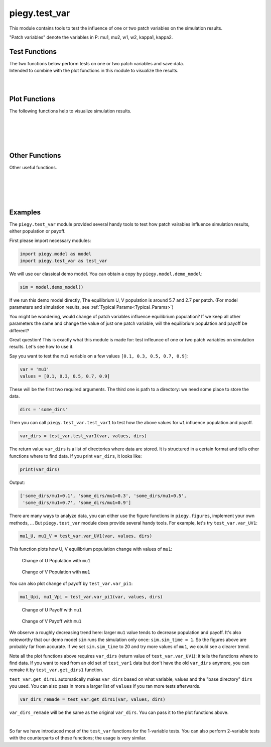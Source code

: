 .. _test_var:

piegy.test_var
==============

This module contains tools to test the influence of one or two patch variables on the simulation results.

"Patch variables" denote the variables in P: mu1, mu2, w1, w2, kappa1, kappa2.


Test Functions
--------------

.. line-block::
    The two functions below perform tests on one or two patch variables and save data.
    Intended to combine with the plot functions in this module to visualize the results.

.. py:function:: test_var.test_var1(sim, var, values, dirs, compress_itv = 1, scale_maxtime = False, predict_runtime = True)

    .. line-block::
        Test the influence of one patch variable on simulation results. 
        
        ``test_var1`` makes copies of ``sim`` and changes the patch variable ``var`` to the specified values (in all patches), perform simulations, and then save data. The original ``sim`` is not changed. 

    :param sim: where the parameters of the model and data are stored. 
    :type sim: ``piegy.model.simulation`` object

    :param var: which variable to test. Expect a string of the variable name, such as ``'mu1'``, ``'kappa1'``.
    :type var: str

    :param values: what values of ``var`` to test.
    :type values: list or ``numpy.ndarray``

    :param dirs: where to save test data. Expect a path to a folder. ``test_var1`` then create subfolders inside ``dirs`` and store data.
    :type dirs: str

    :param compress_itv: used to reduce data size: takes average over every ``'compress_itv'`` many data points when saving. Passed to ``piegy.model.simulation.compress_data`` method.
    :type compress_itv: int

    :param scale_maxtime: whether to scale ``maxtime`` of tests towards the input ``sim``. Intended to avoid unnecessarily long runtime possibly encountered in tests due to different values.
    :type scale_maxtime: bool

    :param predict_runtime: whether to predict how long the tests still going to take. Passed to ``piegy.model.run`` function.

    :return: a list of directories where all test results are stored. One directory corresponds to one value of ``var``.
    :rtype: list of str

|

.. py:function:: test_var.test_var2(sim, var1, var2, values1, values2, dirs, compress_itv = 1, scale_maxtime = False, predict_runtime = True)

    .. line-block::
        Test the influence of two patch variables on simulation results.
        Note which variable comes first does make a difference when plotting: var2 will be placed on x-axis, while different values of var1 are represented by different curves.

        ``test_var2`` makes copies of ``sim`` and changes the patch variables ``var1`` and ``var2`` to the specified values (in all patches), perform simulations, and then save data. The original ``sim`` is not changed. 

    :param sim: where the parameters of the model and data are stored. 
    :type sim: ``piegy.model.simulation`` object

    :param var1: the first variable to test. Expect a string of the variable name, such as ``'mu1'``, ``'kappa1'``.
    :type var1: str

    :param var2: the second variable to test. 
    :type var2: str

    :param values1: what values of ``var1`` to test.
    :type values1: list or ``numpy.ndarray``

    :param values2: what values of ``var2`` to test.
    :type values2: list or ``numpy.ndarray``

    :param dirs: where to save test data. Expect path to a folder. ``test_var2`` then create subfolders inside ``dirs`` and store data.
    :type dirs: str

    :param compress_itv: used to reduce data size: takes average over every ``'compress_itv'`` many data points when saving. Passed to ``piegy.model.simulation.compress_data`` method.
    :type compress_itv: int

    :param scale_maxtime: whether to scale ``maxtime`` of tests towards the input ``sim``. Intended to avoid unnecessarily long runtime possibly encountered in tests due to different values.
    :type scale_maxtime: bool

    :param predict_runtime: whether to predict how long the tests still going to take. Passed to ``piegy.model.run`` function.

    :return: a 2D list of directories where all test results are stored. One directory corresponds to one pair of ``var1`` value and ``var2`` value.
    :rtype: 2D list of str

|

Plot Functions
--------------

The following functions help to visualize simulation results.

.. py:function:: test_var.var_UV1(var, values, var_dirs, start = 0.95, end = 1.0, U_color = 'purple', V_color = 'green')

    .. line-block::
        Plots how U, V average population over a specified time interval change with different values of a patch variable.

    :param var: which patch variable you tested. Expect a string of the variable name, such as ``'mu1'``, ``'kappa1'``.
    :type var: str

    :param values: what values you tested with.
    :type values: list or ``numpy.ndarray``

    :param var_dirs: where test results are stored. Expect the return value of ``piegy.test_var.test_var1``. 
                    You can get a copy of it by ``piegy.test_var.get_dirs1`` if lost. Data not existing are ignored.
    :type var_dirs: list of str

    :param start: lower bound of the time interval to plot.
    :type start: float

    :param end: upper bound of the time interval to plot. For details of ``start`` and ``end``, see :ref:`Clarifications-start_end<start_end>`.
    :type end: float

    :return: two figures of how U, V population change with values of ``var``
    :rtype: ``matplotlib`` figures.

|

.. py:function:: test_var.var_UV2(var1, var2, values1, values2, var_dirs, start = 0.95, end = 1.0, U_color = 'viridis', V_color = 'viridis', rgb_alpha = 1)

    .. line-block::
        Plot how U, V average population over a specified time interval change with different values of two patch variables.
        ``var2`` values are shown on the x-axis; ``var1`` values are shown by different curves.
    
    :param var1: the first patch variable you tested. Expect a string of the variable name, such as ``'mu1'``, ``'kappa1'``.
    :type var1: str

    :param var2: the second patch variable you tested.
    :type var2: str

    :param values1: what values for ``var1`` you tested.
    :type values1: list or ``numpy.ndarray``

    :param values2: what values for ``var2`` you tested.
    :type values2: list or ``numpy.ndarray``

    :param var_dirs: where test results are stored. Expect the return value of ``piegy.test_var.test_var2``. 
                    You can get a copy of it by ``piegy.test_var.get_dirs2`` if lost. Data not existing are ignored.
    :type var_dirs: double list of str

    :param start: lower bound of the time interval to plot.
    :type start: float

    :param end: upper bound of the time interval to plot. For details of ``start`` and ``end``, see :ref:`Clarifications-start_end<start_end>`.
    :type end: float

    :param color: used to set gradient colors for the curves in plots. Expect name of a matplotlib color map.
    :type color: str

    :param rgb_alpha: alpha value in rgb. Used to make points semi-transarent if overlapping.
    :type rgb_alpha: float

    :return: two figures of how U, V payoff change with values of ``var1`` and ``var2``
    :rtype: ``matplotlib`` figures.

|

.. py:function:: test_var.var_pi1(var, values, var_dirs, start = 0.95, end = 1.0, U_color = 'violet', V_color  = 'yellowgreen')

    .. line-block::
        Plots how U, V average payoff over a specified time interval change with different values of a patch variable.

    :param var: which patch variable you tested. Expect a string of the variable name, such as ``'mu1'``, ``'kappa1'``.
    :type var: str

    :param values: what values you tested with.
    :type values: list or ``numpy.ndarray``

    :param var_dirs: where test results are stored. Expect the return value of ``piegy.test_var.test_var1``. 
                    You can get a copy of it by ``piegy.test_var.get_dirs1`` if lost. Data not existing are ignored.
    :type var_dirs: list of str

    :param start: lower bound of the time interval to plot.
    :type start: float

    :param end: upper bound of the time interval to plot. For details of ``start`` and ``end``, see :ref:`Clarifications-start_end<start_end>`.
    :type end: float

    :return: two figures of how U, V payoff change with values of ``var``
    :rtype: ``matplotlib`` figures.

|

.. py:function:: test_var.var_pi2(var1, var2, values1, values2, var_dirs, start = 0.95, end = 1.0, U_color = 'viridis', V_color = 'viridis', rgb_alpha = 1)

    .. line-block::
        Plot how U, V average payoff over a specified time interval change with different values of two patch variables.
        ``var2`` values are shown on the x-axis; ``var1`` values are shown by different curves.
    
    :param var1: the first patch variable you tested. Expect a string of the variable name, such as ``'mu1'``, ``'kappa1'``.
    :type var1: str

    :param var2: the second patch variable you tested.
    :type var2: str

    :param values1: what values for ``var1`` you tested.
    :type values1: list or ``numpy.ndarray``

    :param values2: what values for ``var2`` you tested.
    :type values2: list or ``numpy.ndarray``

    :param var_dirs: where test results are stored. Expect the return value of ``piegy.test_var.test_var2``. 
                    You can get a copy of it by ``piegy.test_var.get_dirs2`` if lost. Data not existing are ignored.
    :type var_dirs: double list of str

    :param start: lower bound of the time interval to plot.
    :type start: float

    :param end: upper bound of the time interval to plot. For details of ``start`` and ``end``, see :ref:`Clarifications-start_end<start_end>`.
    :type end: float

    :param color: used to set gradient colors for the curves in plots. Expect name of a matplotlib color map.
    :type color: str

    :param rgb_alpha: alpha value in rgb. Used to make points semi-transarent if overlapping.
    :type rgb_alpha: float

    :return: two figures of how U, V payoff change with values of ``var1`` and ``var2``
    :rtype: ``matplotlib`` figures.

|

Other Functions
---------------

Other useful functions. 

.. py:function:: test_var.var_convergence1(var_dirs, interval = 20, start = 0.75, fluc = 0.05)

    .. line-block::
        Check whether the test results converge, used when just one variable is tested. This function calls ``check_convergence`` function in ``piegy.model_analysis``.
        Please use ``piegy.test_var.var_convergence2`` to check convergence when testing two vairables.


    :param var_dirs: where all test results are stored. Expect the return value of ``piegy.test_var.test_var1``. 
                    You can get a copy of it by ``piegy.test_var.get_dirs1`` if lost. Data not existing are ignored.
    :type var_dirs: double list of str

    :param interval: takes average over some number of data points to smooth data.
    :type interval: int

    :param start: defines a time point. Calculate fluctuation of U, V population after this point.
    :type start: float

    :param fluc: threshold of fluctuation. Check whether max fluctuation of U, V population after ``start`` proportion of time is less than this threshold.
    :type fluc: float

    :return: a list of directories where the data didn't converge.
    :rtype: list of str

|

.. py:function:: test_var.var_convergence2(var_dirs, interval = 20, start = 0.75, fluc = 0.05)

    .. line-block::
        Check whether the test results converge, used when just one variable is tested. This function calls ``check_convergence`` function in ``piegy.model_analysis``.
        Please use ``piegy.test_var.var_convergence2`` to check convergence when testing two vairables.


    :param var_dirs: where all test results are stored. Expect the return value of ``piegy.test_var.test_var2``. 
                    You can get a copy of it by ``piegy.test_var.get_dirs2`` if lost. Data not existing are ignored.
    :type var_dirs: double list of str

    :param interval: takes average over some number of data points to smooth data.
    :type interval: int

    :param start: defines a time point. Calculate fluctuation of U, V population after this point.
    :type start: float

    :param fluc: threshold of fluctuation. Check whether max fluctuation of U, V population after ``start`` proportion of time is less than this threshold.
    :type fluc: float

    :return: a list of directories where the data didn't converge.
    :rtype: list of str

|

.. py:function:: test_var.get_dirs1(var, values, dirs)

    .. line-block::
        Mimics the format of how ``piegy.test_var.test_var1`` creates directories and return a copy of its return value.
        Used to retrieve the directories of data.

    :param var: the patch variable you tested.
    :type var1: str

    :param values1: what values for ``var`` you tested.
    :type values1: list or ``numpy.ndarray``

    :param dirs: the path of directory which you passed to ``test_var1`` (or a new path if you re-named or moved it).
    :type dirs: str

    :return: a list of where ``piegy.test_var.test_var1`` saved data.
    :rtype: list of str

|

.. py:function:: test_var.get_dirs2(var1, var2, values1, values2, dirs)

    .. line-block::
        Mimics the format of how ``piegy.test_var.test_var2`` creates directories and return a copy of its return value.
        Used to retrieve the directories of data.

    :param var1: the first patch variable you tested.
    :type var1: str

    :param var2: the second patch variable you tested.
    :type var2: str

    :param values1: what values for ``var1`` you tested.
    :type values1: list or ``numpy.ndarray``

    :param values2: what values for ``var2`` you tested.
    :type values2: list or ``numpy.ndarray``

    :param dirs: the path of directory which you passed to ``test_var2`` (or a new path if you re-named or moved it).
    :type dirs: str

    :return: a double list of where ``piegy.test_var.test_var2`` saved data.
    :rtype: double list of str

|

Examples
-----------

The ``piegy.test_var`` module provided several handy tools to test how patch vairables influence simulation results, either population or payoff.

First please import necessary modules:

.. code-block:: python

    import piegy.model as model
    import piegy.test_var as test_var

We will use our classical demo model. You can obtain a copy by ``piegy.model.demo_model``:

.. code-block:: python

    sim = model.demo_model()

If we run this demo model directly, The equilibrium U, V population is around 5.7 and 2.7 per patch. (For model parameters and simulation results, see :ref:`Typical Params<Typical_Params>`)

You might be wondering, would change of patch variables influence equilibrium population? 
If we keep all other parameters the same and change the value of just one patch variable, will the equilibrium population and payoff be different?

Great question! This is exactly what this module is made for: test infleunce of one or two patch variables on simulation results. Let's see how to use it.

Say you want to test the ``mu1`` variable on a few values ``[0.1, 0.3, 0.5, 0.7, 0.9]``:

.. code-block:: python

    var = 'mu1'
    values = [0.1, 0.3, 0.5, 0.7, 0.9]

These will be the first two required arguments. The third one is path to a directory: we need some place to store the data.

.. code-block:: python

    dirs = 'some_dirs'

Then you can call ``piegy.test_var.test_var1`` to test how the above values for ``w1`` influence population and payoff. 

.. code-block:: python

    var_dirs = test_var.test_var1(var, values, dirs)

The return value ``var_dirs`` is a list of directories where data are stored. It is structured in a certain format and tells other functions where to find data.
If you print ``var_dirs``, it looks like:

.. code-block:: python

    print(var_dirs)

Output:

.. code-block:: text

    ['some_dirs/mu1=0.1', 'some_dirs/mu1=0.3', 'some_dirs/mu1=0.5', 
     'some_dirs/mu1=0.7', 'some_dirs/mu1=0.9']


There are many ways to analyze data, you can either use the figure functions in ``piegy.figures``, implement your own methods, ... 
But ``piegy.test_var`` module does provide several handy tools. For example, let's try ``test_var.var_UV1``:

.. code-block:: python

    mu1_U, mu1_V = test_var.var_UV1(var, values, dirs)

This function plots how U, V equilibrium population change with values of ``mu1``:

.. figure:: images/test_var/mu1_U.png

    Change of U Population with ``mu1``

.. figure:: images/test_var/mu1_V.png

    Change of V Population with ``mu1``

You can also plot change of payoff by ``test_var.var_pi1``:

.. code-block:: python

    mu1_Upi, mu1_Vpi = test_var.var_pi1(var, values, dirs)


.. figure:: images/test_var/mu1_Upi.png

    Change of U Payoff with ``mu1``

.. figure:: images/test_var/mu1_Vpi.png

    Change of V Payoff with ``mu1``

We observe a roughly decreasing trend here: larger ``mu1`` value tends to decrease population and payoff. 
It's also noteworthy that our demo model ``sim`` runs the simulation only once: ``sim.sim_time = 1``. 
So the figures above are probably far from accurate. If we set ``sim.sim_time`` to 20 and try more values of ``mu1``, we could see a clearer trend.

Note all the plot functions above requires ``var_dirs`` (return value of ``test_var.var_UV1``): it tells the functions where to find data. 
If you want to read from an old set of ``test_var1`` data but don't have the old ``var_dirs`` anymore, you can remake it by ``test_var.get_dirs1`` function. 

``test_var.get_dirs1`` automatically makes ``var_dirs`` based on what variable, values and the "base directory" ``dirs`` you used. 
You can also pass in more a larger list of ``values`` if you ran more tests afterwards.

.. code-block:: python

    var_dirs_remade = test_var.get_dirs1(var, values, dirs)

``var_dirs_remade`` will be the same as the original ``var_dirs``. You can pass it to the plot functions above.

|

So far we have introduced most of the ``test_var`` functions for the 1-variable tests. You can also perform 2-variable tests with the counterparts of these functions; the usage is very similar.

